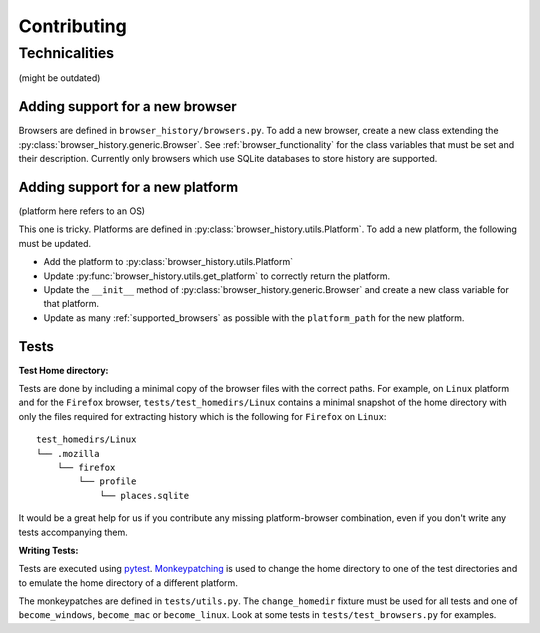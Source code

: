 Contributing
============

Technicalities
--------------

(might be outdated)

Adding support for a new browser
^^^^^^^^^^^^^^^^^^^^^^^^^^^^^^^^

Browsers are defined in ``browser_history/browsers.py``. To add a new browser, create
a new class extending the :py:class:`browser_history.generic.Browser`.
See :ref:`browser_functionality` for the class variables that must be set and their
description. Currently only browsers which use SQLite databases to store history are
supported.

Adding support for a new platform
^^^^^^^^^^^^^^^^^^^^^^^^^^^^^^^^^

(platform here refers to an OS)

This one is tricky. Platforms are defined in :py:class:`browser_history.utils.Platform`.
To add a new platform, the following must be updated.

* Add the platform to :py:class:`browser_history.utils.Platform`
* Update :py:func:`browser_history.utils.get_platform` to correctly return the
  platform.
* Update the ``__init__`` method of :py:class:`browser_history.generic.Browser`
  and create a new class variable for that platform.
* Update as many :ref:`supported_browsers` as possible with the ``platform_path``
  for the new platform.

Tests
^^^^^

**Test Home directory:**

Tests are done by including a minimal copy of the browser files with the correct paths.
For example, on ``Linux`` platform and for the ``Firefox`` browser,
``tests/test_homedirs/Linux`` contains a minimal snapshot of the home directory with only
the files required for extracting history which is the following for ``Firefox`` on
``Linux``::

    test_homedirs/Linux
    └── .mozilla
        └── firefox
            └── profile
                └── places.sqlite

It would be a great help for us if you contribute any missing platform-browser
combination, even if you don't write any tests accompanying them.

**Writing Tests:**

Tests are executed using `pytest <https://docs.pytest.org/en/stable/>`_.
`Monkeypatching <https://docs.pytest.org/en/stable/monkeypatch.html>`_ is used to change
the home directory to one of the test directories and to emulate the home directory of
a different platform.

The monkeypatches are defined in ``tests/utils.py``. The ``change_homedir`` fixture
must be used for all tests and one of ``become_windows``, ``become_mac`` or
``become_linux``. Look at some tests in ``tests/test_browsers.py`` for examples.

